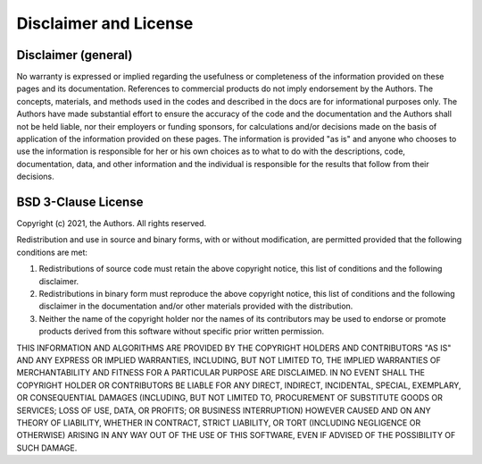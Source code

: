Disclaimer and License
======================

Disclaimer (general)
~~~~~~~~~~~~~~~~~~~~

No warranty is expressed or implied regarding the usefulness or completeness of the information provided on these pages and its documentation. References to commercial products do not imply endorsement by the Authors. The concepts, materials, and methods used in the codes and described in the docs are for informational purposes only. The Authors have made substantial effort to ensure the accuracy of the code and the documentation and the Authors shall not be held liable, nor their employers or funding sponsors, for calculations and/or decisions made on the basis of application of the information provided on these pages. The information is provided "as is" and anyone who chooses to use the information is responsible for her or his own choices as to what to do with the descriptions, code, documentation, data, and other information and the individual is responsible for the results that follow from their decisions.

BSD 3-Clause License
~~~~~~~~~~~~~~~~~~~~

Copyright (c) 2021, the Authors.
All rights reserved.

Redistribution and use in source and binary forms, with or without
modification, are permitted provided that the following conditions are met:

1. Redistributions of source code must retain the above copyright notice, this
   list of conditions and the following disclaimer.

2. Redistributions in binary form must reproduce the above copyright notice,
   this list of conditions and the following disclaimer in the documentation
   and/or other materials provided with the distribution.

3. Neither the name of the copyright holder nor the names of its
   contributors may be used to endorse or promote products derived from
   this software without specific prior written permission.

THIS INFORMATION AND ALGORITHMS ARE PROVIDED BY THE COPYRIGHT HOLDERS AND CONTRIBUTORS "AS IS"
AND ANY EXPRESS OR IMPLIED WARRANTIES, INCLUDING, BUT NOT LIMITED TO, THE
IMPLIED WARRANTIES OF MERCHANTABILITY AND FITNESS FOR A PARTICULAR PURPOSE ARE
DISCLAIMED. IN NO EVENT SHALL THE COPYRIGHT HOLDER OR CONTRIBUTORS BE LIABLE
FOR ANY DIRECT, INDIRECT, INCIDENTAL, SPECIAL, EXEMPLARY, OR CONSEQUENTIAL
DAMAGES (INCLUDING, BUT NOT LIMITED TO, PROCUREMENT OF SUBSTITUTE GOODS OR
SERVICES; LOSS OF USE, DATA, OR PROFITS; OR BUSINESS INTERRUPTION) HOWEVER
CAUSED AND ON ANY THEORY OF LIABILITY, WHETHER IN CONTRACT, STRICT LIABILITY,
OR TORT (INCLUDING NEGLIGENCE OR OTHERWISE) ARISING IN ANY WAY OUT OF THE USE
OF THIS SOFTWARE, EVEN IF ADVISED OF THE POSSIBILITY OF SUCH DAMAGE.